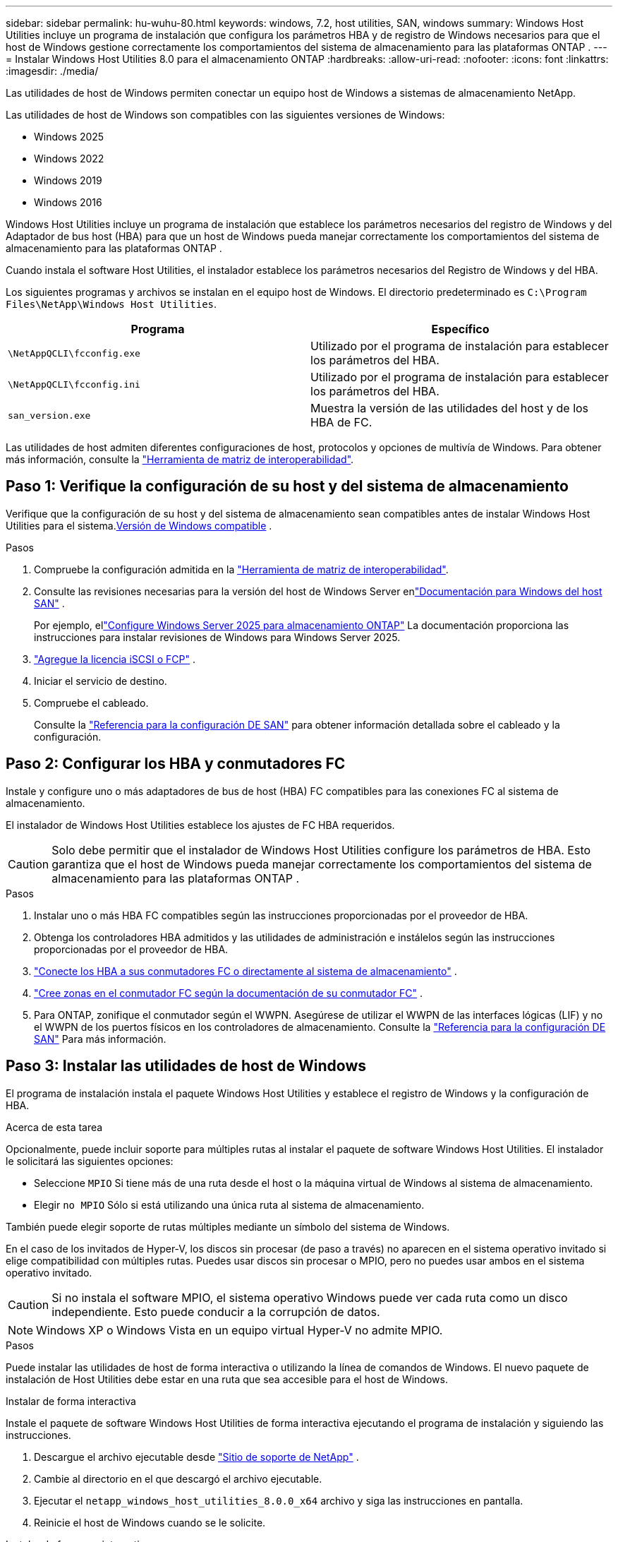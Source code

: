 ---
sidebar: sidebar 
permalink: hu-wuhu-80.html 
keywords: windows, 7.2, host utilities, SAN, windows 
summary: Windows Host Utilities incluye un programa de instalación que configura los parámetros HBA y de registro de Windows necesarios para que el host de Windows gestione correctamente los comportamientos del sistema de almacenamiento para las plataformas ONTAP . 
---
= Instalar Windows Host Utilities 8.0 para el almacenamiento ONTAP
:hardbreaks:
:allow-uri-read: 
:nofooter: 
:icons: font
:linkattrs: 
:imagesdir: ./media/


[role="lead"]
Las utilidades de host de Windows permiten conectar un equipo host de Windows a sistemas de almacenamiento NetApp.

Las utilidades de host de Windows son compatibles con las siguientes versiones de Windows:

* Windows 2025
* Windows 2022
* Windows 2019
* Windows 2016


Windows Host Utilities incluye un programa de instalación que establece los parámetros necesarios del registro de Windows y del Adaptador de bus host (HBA) para que un host de Windows pueda manejar correctamente los comportamientos del sistema de almacenamiento para las plataformas ONTAP .

Cuando instala el software Host Utilities, el instalador establece los parámetros necesarios del Registro de Windows y del HBA.

Los siguientes programas y archivos se instalan en el equipo host de Windows. El directorio predeterminado es `C:\Program Files\NetApp\Windows Host Utilities`.

|===
| Programa | Específico 


| `\NetAppQCLI\fcconfig.exe` | Utilizado por el programa de instalación para establecer los parámetros del HBA. 


| `\NetAppQCLI\fcconfig.ini` | Utilizado por el programa de instalación para establecer los parámetros del HBA. 


| `san_version.exe` | Muestra la versión de las utilidades del host y de los HBA de FC. 
|===
Las utilidades de host admiten diferentes configuraciones de host, protocolos y opciones de multivía de Windows. Para obtener más información, consulte la https://mysupport.netapp.com/matrix/["Herramienta de matriz de interoperabilidad"^].



== Paso 1: Verifique la configuración de su host y del sistema de almacenamiento

Verifique que la configuración de su host y del sistema de almacenamiento sean compatibles antes de instalar Windows Host Utilities para el sistema.<<supported-windows-versions-80,Versión de Windows compatible>> .

.Pasos
. Compruebe la configuración admitida en la http://mysupport.netapp.com/matrix["Herramienta de matriz de interoperabilidad"^].
. Consulte las revisiones necesarias para la versión del host de Windows Server enlink:https://docs.netapp.com/us-en/ontap-sanhost/index.html["Documentación para Windows del host SAN"] .
+
Por ejemplo, ellink:https://docs.netapp.com/us-en/ontap-sanhost/hu-windows-2025.html["Configure Windows Server 2025 para almacenamiento ONTAP"] La documentación proporciona las instrucciones para instalar revisiones de Windows para Windows Server 2025.

. link:https://docs.netapp.com/us-en/ontap/san-admin/verify-license-fc-iscsi-task.html["Agregue la licencia iSCSI o FCP"^] .
. Iniciar el servicio de destino.
. Compruebe el cableado.
+
Consulte la https://docs.netapp.com/us-en/ontap/san-config/index.html["Referencia para la configuración DE SAN"^] para obtener información detallada sobre el cableado y la configuración.





== Paso 2: Configurar los HBA y conmutadores FC

Instale y configure uno o más adaptadores de bus de host (HBA) FC compatibles para las conexiones FC al sistema de almacenamiento.

El instalador de Windows Host Utilities establece los ajustes de FC HBA requeridos.


CAUTION: Solo debe permitir que el instalador de Windows Host Utilities configure los parámetros de HBA.  Esto garantiza que el host de Windows pueda manejar correctamente los comportamientos del sistema de almacenamiento para las plataformas ONTAP .

.Pasos
. Instalar uno o más HBA FC compatibles según las instrucciones proporcionadas por el proveedor de HBA.
. Obtenga los controladores HBA admitidos y las utilidades de administración e instálelos según las instrucciones proporcionadas por el proveedor de HBA.
. https://docs.netapp.com/us-en/ontap/san-management/index.html["Conecte los HBA a sus conmutadores FC o directamente al sistema de almacenamiento"^] .
. https://docs.netapp.com/us-en/ontap/san-config/fibre-channel-fcoe-zoning-concept.html["Cree zonas en el conmutador FC según la documentación de su conmutador FC"^] .
. Para ONTAP, zonifique el conmutador según el WWPN.  Asegúrese de utilizar el WWPN de las interfaces lógicas (LIF) y no el WWPN de los puertos físicos en los controladores de almacenamiento. Consulte la  https://docs.netapp.com/us-en/ontap/san-config/index.html["Referencia para la configuración DE SAN"^] Para más información.




== Paso 3: Instalar las utilidades de host de Windows

El programa de instalación instala el paquete Windows Host Utilities y establece el registro de Windows y la configuración de HBA.

.Acerca de esta tarea
Opcionalmente, puede incluir soporte para múltiples rutas al instalar el paquete de software Windows Host Utilities.  El instalador le solicitará las siguientes opciones:

* Seleccione `MPIO` Si tiene más de una ruta desde el host o la máquina virtual de Windows al sistema de almacenamiento.
* Elegir `no MPIO` Sólo si está utilizando una única ruta al sistema de almacenamiento.


También puede elegir soporte de rutas múltiples mediante un símbolo del sistema de Windows.

En el caso de los invitados de Hyper-V, los discos sin procesar (de paso a través) no aparecen en el sistema operativo invitado si elige compatibilidad con múltiples rutas.  Puedes usar discos sin procesar o MPIO, pero no puedes usar ambos en el sistema operativo invitado.


CAUTION: Si no instala el software MPIO, el sistema operativo Windows puede ver cada ruta como un disco independiente. Esto puede conducir a la corrupción de datos.


NOTE: Windows XP o Windows Vista en un equipo virtual Hyper-V no admite MPIO.

.Pasos
Puede instalar las utilidades de host de forma interactiva o utilizando la línea de comandos de Windows.  El nuevo paquete de instalación de Host Utilities debe estar en una ruta que sea accesible para el host de Windows.

[role="tabbed-block"]
====
.Instalar de forma interactiva
--
Instale el paquete de software Windows Host Utilities de forma interactiva ejecutando el programa de instalación y siguiendo las instrucciones.

. Descargue el archivo ejecutable desde https://mysupport.netapp.com/site/products/all/details/hostutilities/downloads-tab/download/61343/8.0/downloads["Sitio de soporte de NetApp"^] .
. Cambie al directorio en el que descargó el archivo ejecutable.
. Ejecutar el `netapp_windows_host_utilities_8.0.0_x64` archivo y siga las instrucciones en pantalla.
. Reinicie el host de Windows cuando se le solicite.


--
.Instalar de forma no interactiva
--
Realice una instalación no interactiva de las utilidades de host mediante la línea de comandos de Windows.  El sistema se reinicia automáticamente cuando se completa la instalación.

. Introduzca el siguiente comando en el símbolo del sistema de Windows:
+
[source, cli]
----
msiexec /i installer.msi /quiet MULTIPATHING= {0 | 1} [INSTALLDIR=inst_path]
----
+
** `installer` es el nombre de `.msi` Archivo para su arquitectura de CPU.
** MULTIPATHING especifica si está instalado la compatibilidad con MPIO. Los valores permitidos son “0” para NO y “1” para sí.
** `inst_path` Es la ruta en la que se instalan los archivos de utilidades de host. La ruta predeterminada es `C:\Program Files\NetApp\Windows Host Utilities\`.





NOTE: Para ver las opciones estándar de Microsoft Installer (MSI) para el registro y otras funciones, introduzca `msiexec /help` En el símbolo del sistema de Windows. Por ejemplo, la `msiexec /i install.msi /quiet /l*v <install.log> LOGVERBOSE=1` el comando muestra la información de registro.

--
====


== El futuro

link:hu_wuhu_hba_settings.html["Configurar los ajustes del registro para las utilidades de host de Windows"] .
